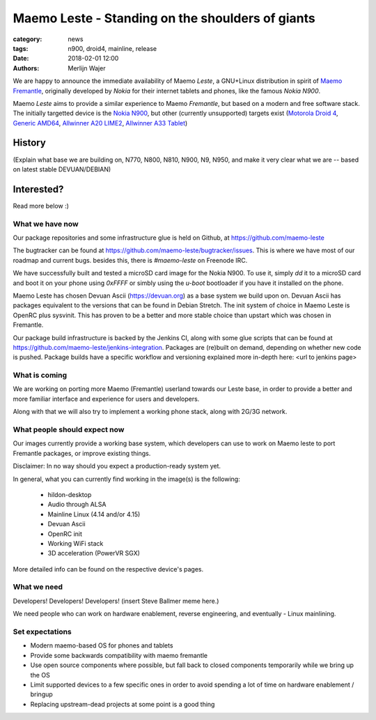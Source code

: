Maemo Leste - Standing on the shoulders of giants
#################################################

:category: news
:tags: n900, droid4, mainline, release
:date: 2018-02-01 12:00
:authors: Merlijn Wajer


.. image:: /images/logo.png
    :width: 250
    :height: 353

We are happy to announce the immediate availability of Maemo `Leste`, a
GNU+Linux distribution in spirit of `Maemo Fremantle <http://maemo.org>`_,
originally developed by `Nokia` for their internet tablets and phones, like the
famous `Nokia N900`.

Maemo `Leste` aims to provide a similar experience to Maemo `Fremantle`, but
based on a modern and free software stack. The initially targetted device is the
`Nokia N900 <{filename}/pages/n900.rst>`_, but other (currently unsupported)
targets exist
(`Motorola Droid 4 <{filename}/pages/droid4.rst>`_,
`Generic AMD64 <{filename}/pages/amd64.rst>`_,
`Allwinner A20 LIME2 <{filename}/pages/allwinner_a20_lime2.rst>`_,
`Allwinner A33 Tablet <{filename}/pages/allwinner_a33_tablet.rst>`_)


History
=======

(Explain what base we are building on, N770, N800, N810, N900, N9, N950, and
make it very clear what we are -- based on latest stable DEVUAN/DEBIAN)



Interested?
===========

Read more below :)


What we have now
----------------

Our package repositories and some infrastructure glue is held on Github, at
https://github.com/maemo-leste

The bugtracker can be found at https://github.com/maemo-leste/bugtracker/issues.
This is where we have most of our roadmap and current bugs. besides this, there
is `#maemo-leste` on Freenode IRC.

We have successfully built and tested a microSD card image for the Nokia N900.
To use it, simply `dd` it to a microSD card and boot it on your phone using
`0xFFFF` or simbly using the `u-boot` bootloader if you have it installed on the
phone.

Maemo Leste has chosen Devuan Ascii (https://devuan.org) as a base system we
build upon on. Devuan Ascii has packages equivalent to the versions that can be
found in Debian Stretch. The init system of choice in Maemo Leste is OpenRC plus
sysvinit. This has proven to be a better and more stable choice than upstart
which was chosen in Fremantle.

Our package build infrastructure is backed by the Jenkins CI, along with some
glue scripts that can be found at
https://github.com/maemo-leste/jenkins-integration. Packages are (re)built on
demand, depending on whether new code is pushed. Package builds have a specific
workflow and versioning explained more in-depth here: <url to jenkins page>


What is coming
--------------

We are working on porting more Maemo (Fremantle) userland towards our Leste
base, in order to provide a better and more familiar interface and experience
for users and developers.

Along with that we will also try to implement a working phone stack, along with
2G/3G network.


What people should expect now
-----------------------------

Our images currently provide a working base system, which developers can use to
work on Maemo leste to port Fremantle packages, or improve existing things.

Disclaimer: In no way should you expect a production-ready system yet.

In general, what you can currently find working in the image(s) is the
following:

    * hildon-desktop
    * Audio through ALSA
    * Mainline Linux (4.14 and/or 4.15)
    * Devuan Ascii
    * OpenRC init
    * Working WiFi stack
    * 3D acceleration (PowerVR SGX)

More detailed info can be found on the respective device's pages.


What we need
------------

Developers! Developers! Developers! (insert Steve Ballmer meme here.)

We need people who can work on hardware enablement, reverse engineering, and
eventually - Linux mainlining.


Set expectations
----------------

* Modern maemo-based OS for phones and tablets
* Provide some backwards compatibility with maemo fremantle
* Use open source components where possible, but fall back to closed
  components temporarily while we bring up the OS
* Limit supported devices to a few specific ones in order to avoid
  spending a lot of time on hardware enablement / bringup
* Replacing upstream-dead projects at some point is a good thing


.. TODO:
.. * Mention http://wiki.maemo.org/Community_SSU
